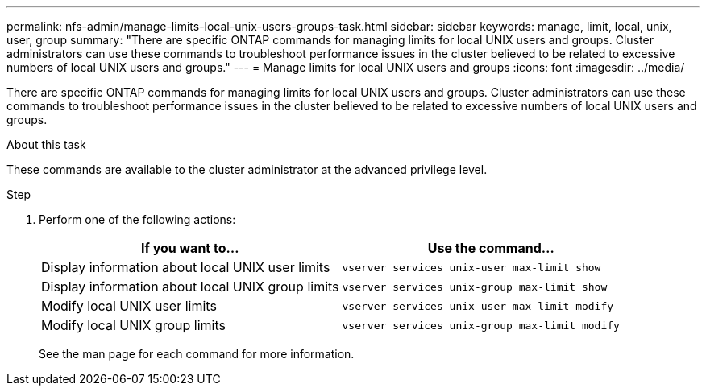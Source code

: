---
permalink: nfs-admin/manage-limits-local-unix-users-groups-task.html
sidebar: sidebar
keywords: manage, limit, local, unix, user, group
summary: "There are specific ONTAP commands for managing limits for local UNIX users and groups. Cluster administrators can use these commands to troubleshoot performance issues in the cluster believed to be related to excessive numbers of local UNIX users and groups."
---
= Manage limits for local UNIX users and groups
:icons: font
:imagesdir: ../media/

[.lead]
There are specific ONTAP commands for managing limits for local UNIX users and groups. Cluster administrators can use these commands to troubleshoot performance issues in the cluster believed to be related to excessive numbers of local UNIX users and groups.

.About this task

These commands are available to the cluster administrator at the advanced privilege level.

.Step

. Perform one of the following actions:
+
[cols="2*",options="header"]
|===
| If you want to...| Use the command...
a|
Display information about local UNIX user limits
a|
`vserver services unix-user max-limit show`
a|
Display information about local UNIX group limits
a|
`vserver services unix-group max-limit show`
a|
Modify local UNIX user limits
a|
`vserver services unix-user max-limit modify`
a|
Modify local UNIX group limits
a|
`vserver services unix-group max-limit modify`
|===
See the man page for each command for more information.
